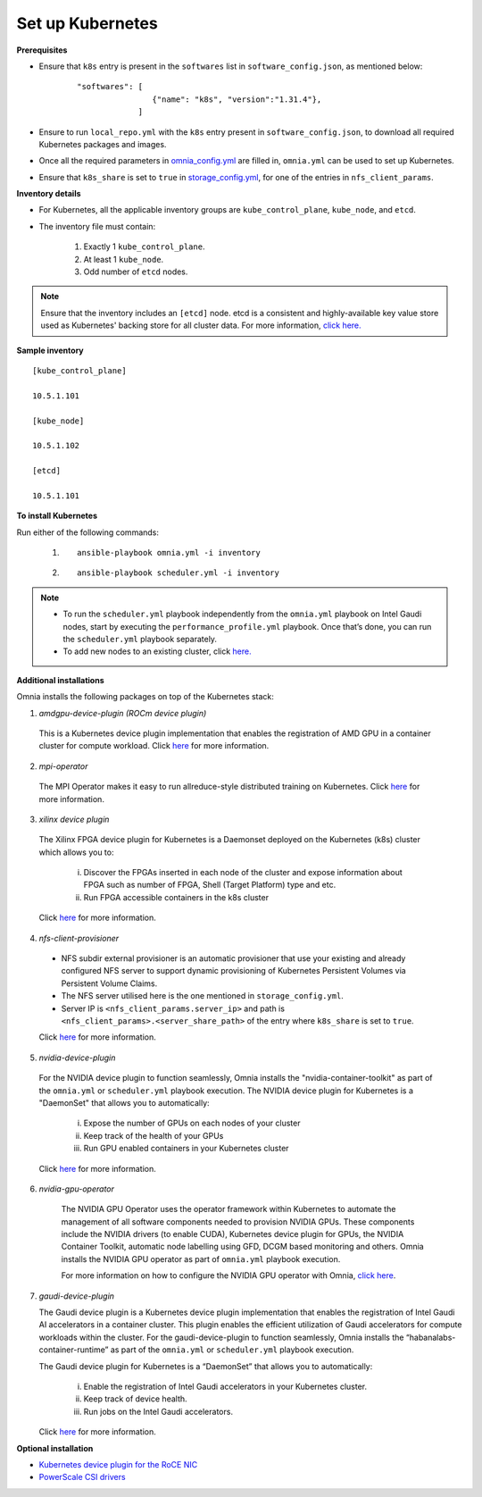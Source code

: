Set up Kubernetes
==================

**Prerequisites**

* Ensure that ``k8s`` entry is present in the ``softwares`` list in ``software_config.json``, as mentioned below:
    ::

        "softwares": [
                        {"name": "k8s", "version":"1.31.4"},
                     ]

* Ensure to run ``local_repo.yml`` with the ``k8s`` entry present in ``software_config.json``, to download all required Kubernetes packages and images.

* Once all the required parameters in `omnia_config.yml <../schedulerinputparams.html#id12>`_ are filled in, ``omnia.yml`` can be used to set up Kubernetes.

* Ensure that ``k8s_share`` is set to ``true`` in `storage_config.yml <../schedulerinputparams.html#storage-config-yml>`_, for one of the entries in ``nfs_client_params``.

**Inventory details**

* For Kubernetes, all the applicable inventory groups are ``kube_control_plane``, ``kube_node``, and ``etcd``.

* The inventory file must contain:

    1. Exactly 1 ``kube_control_plane``.
    2. At least 1 ``kube_node``.
    3. Odd number of ``etcd`` nodes.

.. note:: Ensure that the inventory includes an ``[etcd]`` node. etcd is a consistent and highly-available key value store used as Kubernetes' backing store for all cluster data. For more information, `click here. <https://kubernetes.io/docs/tasks/administer-cluster/configure-upgrade-etcd/>`_

**Sample inventory**
::

    [kube_control_plane]

    10.5.1.101

    [kube_node]

    10.5.1.102

    [etcd]

    10.5.1.101


**To install Kubernetes**

Run either of the following commands:

    1. ::

            ansible-playbook omnia.yml -i inventory

    2. ::

            ansible-playbook scheduler.yml -i inventory

.. note::

    * To run the ``scheduler.yml`` playbook independently from the ``omnia.yml`` playbook on Intel Gaudi nodes, start by executing the ``performance_profile.yml`` playbook. Once that’s done, you can run the ``scheduler.yml`` playbook separately.
    * To add new nodes to an existing cluster, click `here. <../../../Maintenance/addnode.html>`_

**Additional installations**

Omnia installs the following packages on top of the Kubernetes stack:

1.	*amdgpu-device-plugin (ROCm device plugin)*

    This is a Kubernetes device plugin implementation that enables the registration of AMD GPU in a container cluster for compute workload.
    Click `here <https://github.com/ROCm/k8s-device-plugin>`_ for more information.

2.	*mpi-operator*

    The MPI Operator makes it easy to run allreduce-style distributed training on Kubernetes.
    Click `here <https://github.com/kubeflow/mpi-operator>`_ for more information.

3.	*xilinx device plugin*

    The Xilinx FPGA device plugin for Kubernetes is a Daemonset deployed on the Kubernetes (k8s) cluster which allows you to:

        i.	Discover the FPGAs inserted in each node of the cluster and expose information about FPGA such as number of FPGA, Shell (Target Platform) type and etc.

        ii.	Run FPGA accessible containers in the k8s cluster

    Click `here <https://github.com/Xilinx/FPGA_as_a_Service/tree/master/k8s-device-plugin>`_ for more information.

4.	*nfs-client-provisioner*

    * NFS subdir external provisioner is an automatic provisioner that use your existing and already configured NFS server to support dynamic provisioning of Kubernetes Persistent Volumes via Persistent Volume Claims.
    * The NFS server utilised here is the one mentioned in ``storage_config.yml``.
    * Server IP is ``<nfs_client_params.server_ip>`` and path is ``<nfs_client_params>.<server_share_path>`` of the entry where ``k8s_share`` is set to ``true``.

    Click `here <https://github.com/kubernetes-sigs/nfs-subdir-external-provisioner>`_ for more information.

5.	*nvidia-device-plugin*

    For the NVIDIA device plugin to function seamlessly, Omnia installs the "nvidia-container-toolkit" as part of the ``omnia.yml`` or ``scheduler.yml`` playbook execution. The NVIDIA device plugin for Kubernetes is a "DaemonSet" that allows you to automatically:

        i.	Expose the number of GPUs on each nodes of your cluster
        ii.	Keep track of the health of your GPUs
        iii. Run GPU enabled containers in your Kubernetes cluster

    Click `here <https://github.com/NVIDIA/k8s-device-plugin>`_ for more information.

6. *nvidia-gpu-operator*

    The NVIDIA GPU Operator uses the operator framework within Kubernetes to automate the management of all software components needed to provision NVIDIA GPUs.
    These components include the NVIDIA drivers (to enable CUDA), Kubernetes device plugin for GPUs, the NVIDIA Container Toolkit, automatic node labelling using GFD, DCGM based monitoring and others.
    Omnia installs the NVIDIA GPU operator as part of ``omnia.yml`` playbook execution.

    For more information on how to configure the NVIDIA GPU operator with Omnia, `click here <nvidia_gpu_operator.html>`_.

7.  *gaudi-device-plugin*

    The Gaudi device plugin is a Kubernetes device plugin implementation that enables the registration of Intel Gaudi AI accelerators in a container cluster. This plugin enables the efficient utilization of Gaudi accelerators for compute workloads within the cluster.
    For the gaudi-device-plugin to function seamlessly, Omnia installs the “habanalabs-container-runtime” as part of the ``omnia.yml`` or ``scheduler.yml`` playbook execution.

    The Gaudi device plugin for Kubernetes is a “DaemonSet” that allows you to automatically:

        i. Enable the registration of Intel Gaudi accelerators in your Kubernetes cluster.
        ii. Keep track of device health.
        iii. Run jobs on the Intel Gaudi accelerators.

    Click `here <https://docs.habana.ai/en/latest/Orchestration/Gaudi_Kubernetes/Device_Plugin_for_Kubernetes.html>`_ for more information.

**Optional installation**

* `Kubernetes device plugin for the RoCE NIC <../../AdvancedConfigurationsUbuntu/k8s_plugin_roce_nic.html>`_
* `PowerScale CSI drivers <../../AdvancedConfigurationsUbuntu/PowerScale_CSI.html>`_